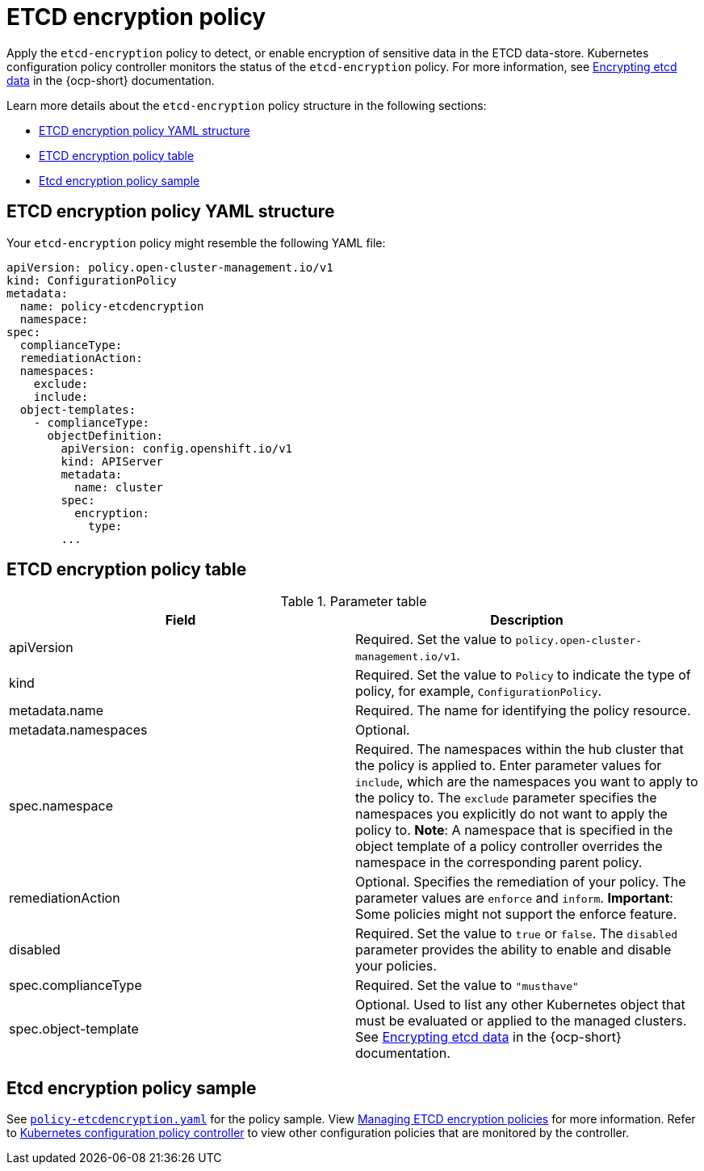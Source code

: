 [#etcd-encryption-policy]
= ETCD encryption policy

Apply the `etcd-encryption` policy to detect, or enable encryption of sensitive data in the ETCD data-store.
Kubernetes configuration policy controller monitors the status of the `etcd-encryption` policy.
For more information, see https://docs.openshift.com/container-platform/4.8/security/encrypting-etcd.html[Encrypting etcd data] in the {ocp-short} documentation. 

Learn more details about the `etcd-encryption` policy structure in the following sections:

* <<etcd-encryption-policy-yaml-structure,ETCD encryption policy YAML structure>>
* <<etcd-encryption-policy-table,ETCD encryption policy table>>
* <<etcd-encryption-policy-sample,Etcd encryption policy sample>>

[#etcd-encryption-policy-yaml-structure]
== ETCD encryption policy YAML structure

Your `etcd-encryption` policy might resemble the following YAML file:

[source,yaml]
----
apiVersion: policy.open-cluster-management.io/v1
kind: ConfigurationPolicy
metadata:
  name: policy-etcdencryption
  namespace:
spec:
  complianceType:
  remediationAction:
  namespaces:
    exclude:
    include:
  object-templates:
    - complianceType:
      objectDefinition:
        apiVersion: config.openshift.io/v1
        kind: APIServer
        metadata:
          name: cluster
        spec:
          encryption:
            type:
        ...
----

[#etcd-encryption-policy-table]
== ETCD encryption policy table

.Parameter table
|===
| Field | Description

| apiVersion
| Required.
Set the value to `policy.open-cluster-management.io/v1`.

| kind
| Required.
Set the value to `Policy` to indicate the type of policy, for example, `ConfigurationPolicy`.

| metadata.name
| Required.
The name for identifying the policy resource.

| metadata.namespaces
| Optional.

| spec.namespace
| Required.
The namespaces within the hub cluster that the policy is applied to.
Enter parameter values for `include`, which are the namespaces you want to apply to the policy to.
The `exclude` parameter specifies the namespaces you explicitly do not want to apply the policy to.
*Note*: A namespace that is specified in the object template of a policy controller overrides the namespace in the corresponding parent policy.

| remediationAction
| Optional.
Specifies the remediation of your policy.
The parameter values are `enforce` and `inform`.
*Important*: Some policies might not support the enforce feature.

| disabled
| Required.
Set the value to `true` or `false`.
The `disabled` parameter provides the ability to enable and disable your policies.

| spec.complianceType
| Required.
Set the value to `"musthave"`

| spec.object-template
| Optional.
Used to list any other Kubernetes object that must be evaluated or applied to the managed clusters. See https://docs.openshift.com/container-platform/4.8/security/encrypting-etcd.html[Encrypting etcd data] in the {ocp-short} documentation.
|===

[#etcd-encryption-policy-sample]
== Etcd encryption policy sample

See https://github.com/open-cluster-management/policy-collection/blob/main/stable/CM-Configuration-Management/policy-etcdencryption.yaml[`policy-etcdencryption.yaml`] for the policy sample. View xref:../governance/create_etcd_pol.adoc#managing-encryption-policies[Managing ETCD encryption policies] for more information. Refer to xref:../governance/config_policy_ctrl.adoc#kubernetes-configuration-policy-controller[Kubernetes configuration policy controller] to view other configuration policies that are monitored by the controller.
